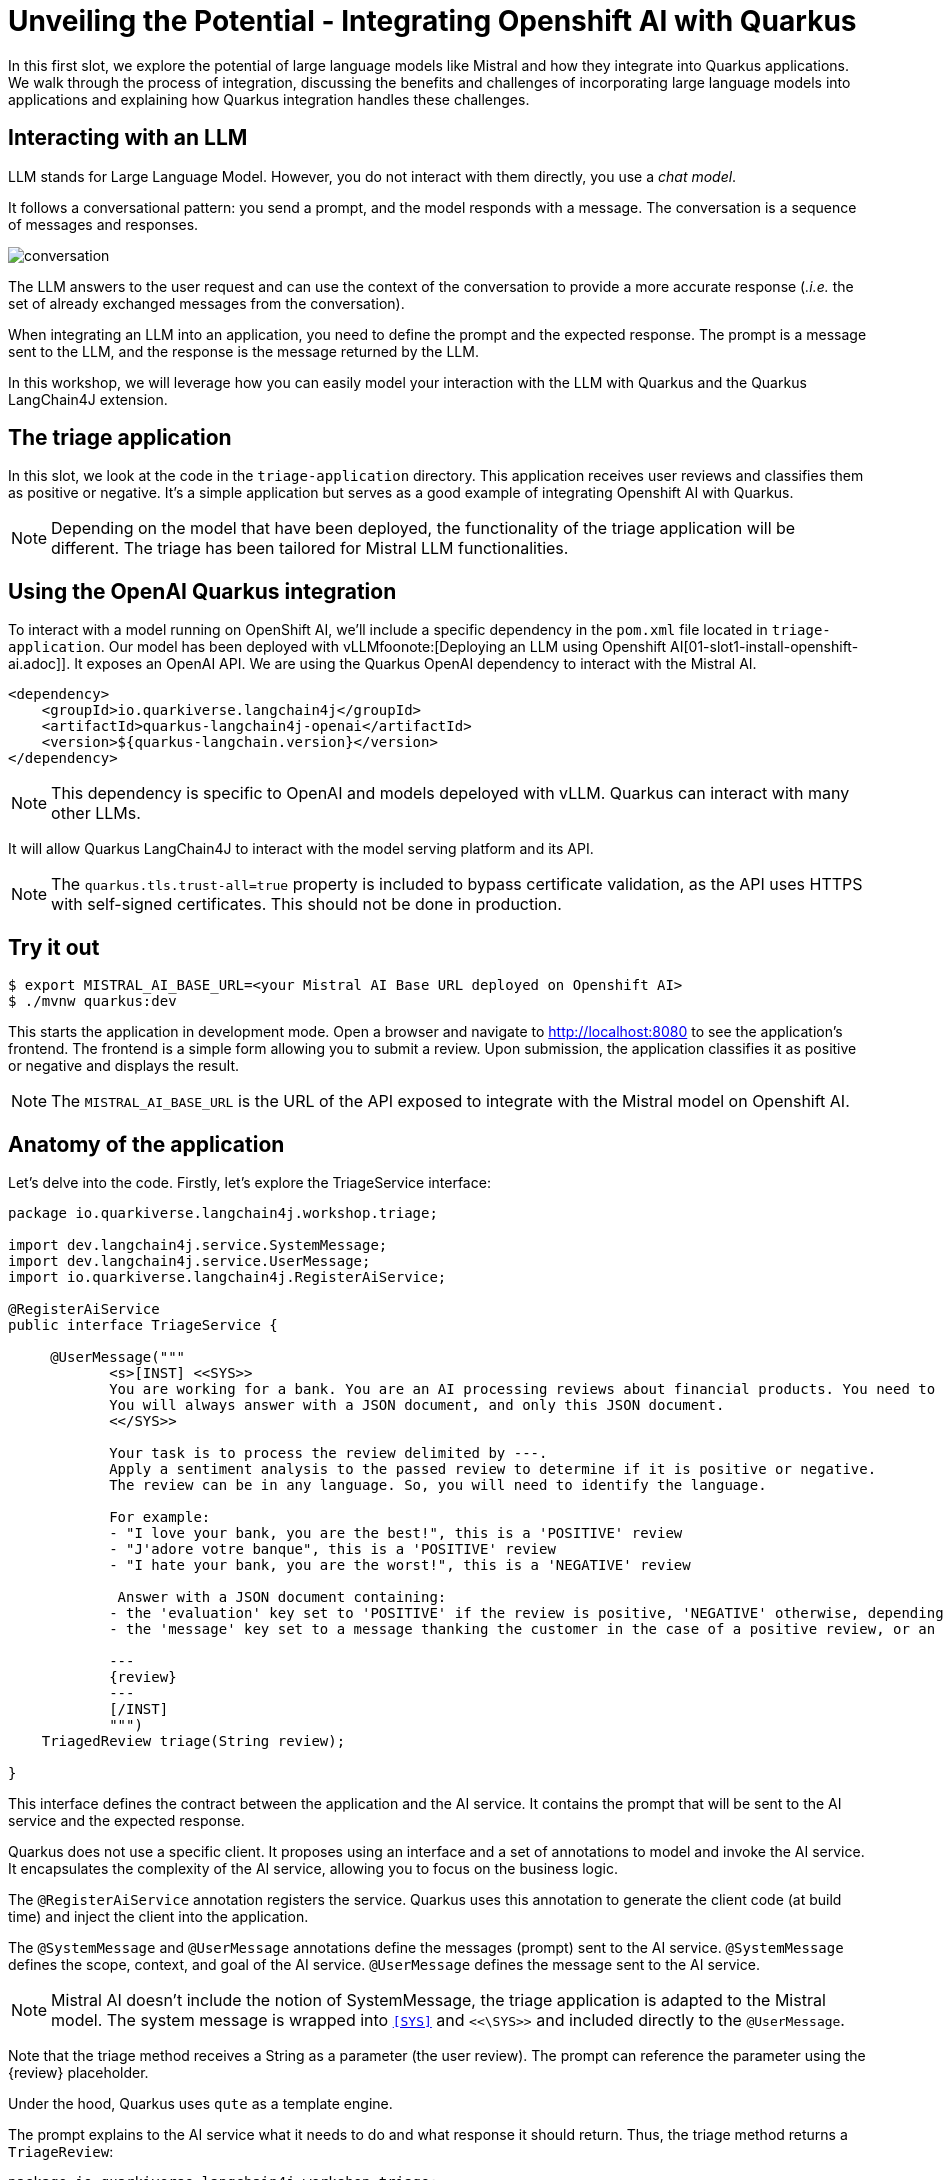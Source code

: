 # Unveiling the Potential - Integrating Openshift AI with Quarkus

In this first slot, we explore the potential of large language models like Mistral and how they integrate into Quarkus applications. 
We walk through the process of integration, discussing the benefits and challenges of incorporating large language models into applications and explaining how Quarkus integration handles these challenges.

## Interacting with an LLM

LLM stands for Large Language Model.
However, you do not interact with them directly, you use a _chat model_.

It follows a conversational pattern: you send a prompt, and the model responds with a message.
The conversation is a sequence of messages and responses.

image::conversation.jpg[caption="Conversation with an LLM"]


The LLM answers to the user request and can use the context of the conversation to provide a more accurate response (_.i.e._ the set of already exchanged messages from the conversation).

When integrating an LLM into an application, you need to define the prompt and the expected response.
The prompt is a message sent to the LLM, and the response is the message returned by the LLM.

In this workshop, we will leverage how you can easily model your interaction with the LLM with Quarkus and the Quarkus LangChain4J extension.

## The triage application

In this slot, we look at the code in the `triage-application` directory. 
This application receives user reviews and classifies them as positive or negative.
It's a simple application but serves as a good example of integrating Openshift AI with Quarkus.

[NOTE]
====
Depending on the model that have been deployed, the functionality of the triage application will be different.
The triage has been tailored for Mistral LLM functionalities.
====

## Using the OpenAI Quarkus integration

To interact with a model running on OpenShift AI, we'll include a specific dependency in the `pom.xml` file located in `triage-application`.
Our model has been deployed with vLLMfoonote:[Deploying an LLM using Openshift AI[01-slot1-install-openshift-ai.adoc]]. It exposes an OpenAI API. We are using the Quarkus OpenAI dependency to interact with the Mistral AI.

[source, xml]
----
<dependency>
    <groupId>io.quarkiverse.langchain4j</groupId>
    <artifactId>quarkus-langchain4j-openai</artifactId>
    <version>${quarkus-langchain.version}</version>
</dependency>
----

[NOTE]
====
This dependency is specific to OpenAI and models depeloyed with vLLM. Quarkus can interact with many other LLMs.
====

It will allow Quarkus LangChain4J to interact with the model serving platform and its API.

[NOTE]
====
The `quarkus.tls.trust-all=true` property is included to bypass certificate validation, as the API uses HTTPS with self-signed certificates. This should not be done in production.
====

## Try it out

[source, xml]
----
$ export MISTRAL_AI_BASE_URL=<your Mistral AI Base URL deployed on Openshift AI>
$ ./mvnw quarkus:dev
----

This starts the application in development mode. Open a browser and navigate to http://localhost:8080[http://localhost:8080] to see the application's frontend.
The frontend is a simple form allowing you to submit a review. Upon submission, the application classifies it as positive or negative and displays the result.

[NOTE]
====
The `MISTRAL_AI_BASE_URL` is the URL of the API exposed to integrate with the Mistral model on Openshift AI.
====

## Anatomy of the application

Let's delve into the code.
Firstly, let's explore the TriageService interface:

[source, java]
----
package io.quarkiverse.langchain4j.workshop.triage;

import dev.langchain4j.service.SystemMessage;
import dev.langchain4j.service.UserMessage;
import io.quarkiverse.langchain4j.RegisterAiService;

@RegisterAiService
public interface TriageService {

     @UserMessage("""
            <s>[INST] <<SYS>>
            You are working for a bank. You are an AI processing reviews about financial products. You need to triage the reviews into positive and negative ones.
            You will always answer with a JSON document, and only this JSON document.
            <</SYS>>

            Your task is to process the review delimited by ---.
            Apply a sentiment analysis to the passed review to determine if it is positive or negative.
            The review can be in any language. So, you will need to identify the language.

            For example:
            - "I love your bank, you are the best!", this is a 'POSITIVE' review
            - "J'adore votre banque", this is a 'POSITIVE' review
            - "I hate your bank, you are the worst!", this is a 'NEGATIVE' review

             Answer with a JSON document containing:
            - the 'evaluation' key set to 'POSITIVE' if the review is positive, 'NEGATIVE' otherwise, depending if the review is positive or negative
            - the 'message' key set to a message thanking the customer in the case of a positive review, or an apology and a note that the bank is going to contact the customer in the case of a negative review. These messages must be polite and use the same language as the passed review.

            ---
            {review}
            ---
            [/INST]
            """)
    TriagedReview triage(String review);

}
----

This interface defines the contract between the application and the AI service. 
It contains the prompt that will be sent to the AI service and the expected response.

Quarkus does not use a specific client. 
It proposes using an interface and a set of annotations to model and invoke the AI service. 
It encapsulates the complexity of the AI service, allowing you to focus on the business logic.

The `@RegisterAiService` annotation registers the service. 
Quarkus uses this annotation to generate the client code (at build time) and inject the client into the application.

The `@SystemMessage` and `@UserMessage` annotations define the messages (prompt) sent to the AI service. 
`@SystemMessage` defines the scope, context, and goal of the AI service. 
`@UserMessage` defines the message sent to the AI service.

[NOTE]
====
Mistral AI doesn't include the notion of SystemMessage, the triage application is adapted to the Mistral model. The system message is wrapped into `<<SYS>>` and `<<\SYS>>` and included directly to the `@UserMessage`.
====

Note that the triage method receives a String as a parameter (the user review). 
The prompt can reference the parameter using the \{review} placeholder.

[.tip]
====
Under the hood, Quarkus uses `qute` as a template engine.
====

The prompt explains to the AI service what it needs to do and what response it should return. 
Thus, the triage method returns a `TriageReview`:

[source, java]
----
package io.quarkiverse.langchain4j.workshop.triage;

import com.fasterxml.jackson.annotation.JsonCreator;

public record TriagedReview(Evaluation evaluation, String message) {

    @JsonCreator
    public TriagedReview {
    }

}
----

The `TriageReview` is a simple record that contains the evaluation (positive or negative) and the message to send to the user.

Now, let's see how we can use your AI service:

[source, java]
----
package io.quarkiverse.langchain4j.workshop.triage;

import jakarta.inject.Inject;
import jakarta.ws.rs.POST;
import jakarta.ws.rs.Path;

@Path("/review")
public class ReviewResource {

    @Inject
    TriageService triage;

    record Review(String review) {
    }

    @POST
    public TriagedReview triage(Review review) {
        return triage.triage(review.review());
    }

}
----


The `ReviewResource` is a simple JAX-RS resource that receives a `Review` and delegates the triage to the `TriageService`. 
The `triage` method is called from the frontend you saw earlier. 
The `TriageService` is injected by Quarkus and exposes the interface defined earlier. 
So, we do not leak any details about the AI service.

## Configuring the AI service

In the `application.properties` file, you will see the following:

[source, properties]
----
quarkus.langchain4j.openai.timeout=60s

#quarkus.langchain4j.openai.base-url=<Mistral-ai-base-url>
quarkus.langchain4j.openai.api-key=<key>
quarkus.langchain4j.openai.chat-model.model-name=<model_name>
----

[NOTE]
====
The model we deployed with vLLM for the workshop exposes an API that doesn't require an api-key to interact with. However the Quarkus API forces using a ke, so we are forced to set one.
====
 
The first property is used to configure the timeout. 
LLM can be slow to answer. 
60s is generally a good value. 
However, feel free to adapt.

The last three properties configure the access to the vLLM service.

[.tip]
====
If you want to visualise the request that is sent to the model and its response, you cam increase the log level by adding the following properties to the `src/main/resources/application.properties` file:

    ```properties
    quarkus.langchain4j.openai.log-requests=true
    quarkus.langchain4j.openai.log-responses=true
    ```
====

## Under the hood
As we have seen, Quarkus integrates LLM using a declarative approach. 
It models the AI service using an interface and annotations. 

At _build time_, Quarkus generates the actual client that connects and invokes the remote model. 
It uses https://github.com/langchain4j/langchain4j[langchain4j] to manage that interaction.

[NOTE]
====
If you prefer a pure programmatic approach, you can use the langchain4j API directly in Quarkus. 
However, you will lose some of the benefits we are going to see in the following sections.
====

## Fault-Tolerance and Resilience
In this section, we will explore how Quarkus can help you build fault-tolerant and resilient AI services. 
First, check that the `pom.xml` file located in the `triage-application` directory contains the following dependency:

[source, xml]
----
<dependency>
    <groupId>io.quarkus</groupId>
    <artifactId>quarkus-smallrye-fault-tolerance</artifactId>
</dependency>
----

This Quarkus extension provides a set of annotations (as well as a programmatic API) to express the fault-tolerance and resilience requirements of your application. 
Let's extend our AI service to make it more resilient.

Open the `TriageService` interface and add (if not already present) the following annotation to the `triage` method:

[source, java]
----
// Do not forget to add the following imports:
// import org.eclipse.microprofile.faulttolerance.Fallback;
// import org.eclipse.microprofile.faulttolerance.Retry;

@Retry(maxRetries = 2)
@Fallback(fallbackMethod = "fallback")
@RateLimit(value = 2, window = 10, windowUnit = ChronoUnit.SECONDS)
TriagedReview triage(String review);
----

The `@Retry` annotation is used to retry the invocation of the AI service in case of failure. 
In this case, we will retry twice. 
The `@Fallback` annotation is used to define a fallback method that will be invoked if the AI service failed to answer (after the 2 retries).

The `@RateLimit` annotation is used to limit the number of requests sent to the AI service.
In this case, we will limit the number of requests to 2 per 10 seconds.
Indeed, calling a AI service might be expensive.
Also, for the workshop, the Azure OpenAI service has also a rate limit, thus we need to limit the number of requests.
When the limit is reached, the fallback method is called.

Thus,  let's implement the `fallback` method:

[source, java]
----
static TriagedReview fallback(String review) {
    return new TriagedReview(Evaluation.NEGATIVE, 
        "Sorry, we are unable to process your review at the moment. " +
        "Please try again later.");
}
----

The `fallback` method returns a negative evaluation and a message explaining that the service is unavailable. 
The Quarkus fault-tolerance support also provides timeout, circuit breaker and bulkhead. 

Check the https://quarkus.io/guides/smallrye-fault-tolerance[Quarkus documentation] for more details.

## Observability
In this section, we will explore how Quarkus can help you monitor and observe your AI services. First, check that the pom.xml file located in the triage-application directory contains the following dependencies:

[source, java]
----
<dependency>
    <groupId>io.quarkus</groupId>
    <artifactId>quarkus-micrometer-registry-prometheus</artifactId>
</dependency>
<dependency>
    <groupId>io.quarkus</groupId>
    <artifactId>quarkus-opentelemetry</artifactId>
</dependency>
----

The first dependency is used to expose metrics using the Prometheus format. Quarkus metrics are based on https://micrometer.io/[Micrometer].
The second dependency is used to expose traces using the https://opentelemetry.io/[OpenTelemetry] format.

### Metrics
With the `quarkus-micrometer-registry-prometheus`, Quarkus will automatically expose metrics and traces for your application.
It also provides specific metrics for the AI service. 
For example, the number of requests, the number of errors, the response time, etc.

Start the application and post a few reviews. 
Then, open a browser and navigate to http://localhost:8080/q/metrics[http://localhost:8080/q/metrics] to see the metrics:

[source, text]
----
# HELP langchain4j_aiservices_TriageService_triage_seconds
# TYPE langchain4j_aiservices_TriageService_triage_seconds summary
langchain4j_aiservices_TriageService_triage_seconds_count 2.0
langchain4j_aiservices_TriageService_triage_seconds_sum 4.992278791
# HELP langchain4j_aiservices_TriageService_triage_seconds_max
# TYPE langchain4j_aiservices_TriageService_triage_seconds_max gauge
langchain4j_aiservices_TriageService_triage_seconds_max 2.706755083
----

You can see that the triage method has been invoked twice and that the response time sum was _4.992278791_ seconds. 
The max duration os the call was _2.706755083_ seconds.

### Tracing
With the `quarkus-opentelemetry` extension, Quarkus will automatically expose traces for your application. 
The Quarkus tracing support is based on https://opentelemetry.io/[OpenTelemetry].

Before seeing traces, we must start the OpenTelemetry collector and the Jaeger UI (to visualize the traces). 
In a new terminal, navigate to the `triage-application` directory and run the following command:

```shell
$ docker compose -f observability-stack.yml up
```

With the observability stack up, we can start submitting reviews for triage. 
Then, open a browser and navigate to http://localhost:16686[http://localhost:16686] to see the traces:

1. Select the quarkus-llm-workshop-triage service
2. Click on the _Find Traces_ button


You will see the trace on the right side of the screen. 
If you click on one, you will see the details of the trace. 
Quarkus instruments the AI service and the application to provide a complete trace. 
Under that trace, you will see the trace of the actual call to the model (`POST`):

image::trace.png[caption="Jaeger trace"]

## Using another model

One of the great benefits of OpenShift AI is that it allows you to deploy multiple model.
If you are using vLLM, all you need is to switch the link to the API.

If you are a composit Caikit and TGIS, you should use the Quarkus Openshift AI extension.

For the Openshift AI extension, use this 
[source, xml]
----
<dependency>
    <groupId>io.quarkiverse.langchain4j</groupId>
    <artifactId>quarkus-langchain4j-openshift-ai</artifactId>
    <version>${quarkus-langchain.version}</version>
</dependency>
----

Open the `application.properties` use the OpenshiftAI properties instead of OpenAI ones.


[source, properties]
----
quarkus.langchain4j.openshift-ai.base-url<Your_URL>
quarkus.langchain4j.openshift-ai.chat-model.model-id=<your_model>
quarkus.langchain4j.openshift-ai.timeout=60s

## The deployed model is using a self-signed certificate, so we need to trust it.
quarkus.tls.trust-all=true
----

## Summary
This concludes the first slot. 
In this slot, we have seen how Quarkus can help you integrate a model deployed with Openshift AI with your application.
Quarkus provides a declarative approach to integrate LLMs. 
The interactions are modeled in a Java interface containing methods annotated with `@SystemMessage` and `@UserMessage`. 
At build time, Quarkus generates the actual client code. 

We have also discussed how fault tolerance, metrics, and tracing have been added.